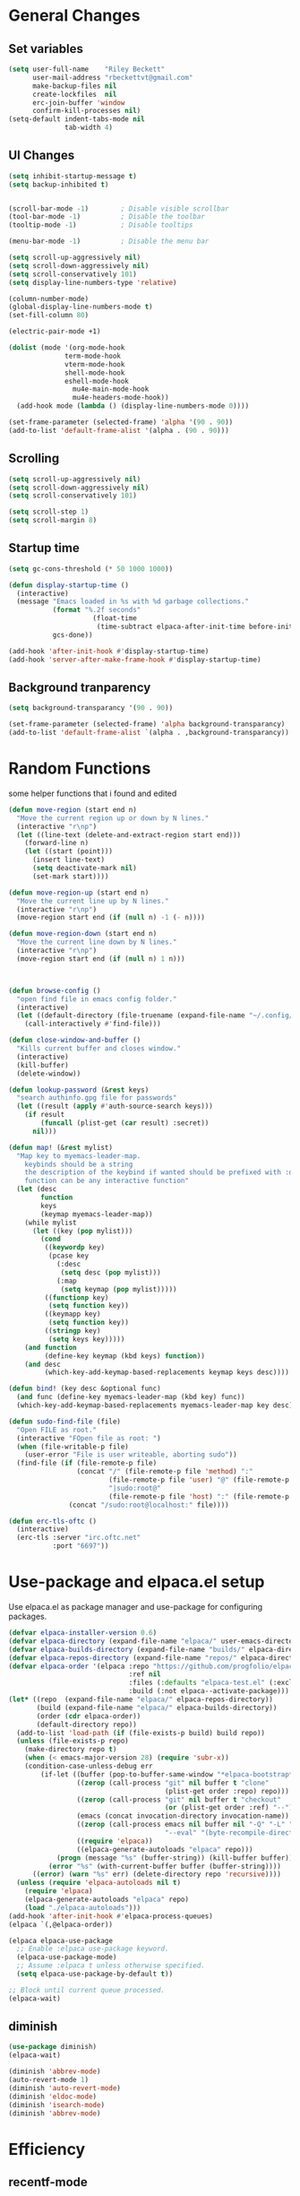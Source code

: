 #+TITLE Emacs.org config
#+PROPERTY: header-args:emacs-lisp :tangle ./init.el :mkdirp yes
#+STARTUP: fold
* General Changes
** Set variables

#+begin_src emacs-lisp
  (setq user-full-name    "Riley Beckett"
        user-mail-address "rbeckettvt@gmail.com"
        make-backup-files nil
        create-lockfiles  nil
        erc-join-buffer 'window
        confirm-kill-processes nil)
  (setq-default indent-tabs-mode nil
                tab-width 4)
#+end_src

** UI Changes

#+begin_src emacs-lisp
  (setq inhibit-startup-message t)
  (setq backup-inhibited t)


  (scroll-bar-mode -1)        ; Disable visible scrollbar
  (tool-bar-mode -1)          ; Disable the toolbar
  (tooltip-mode -1)           ; Disable tooltips

  (menu-bar-mode -1)          ; Disable the menu bar

  (setq scroll-up-aggressively nil)
  (setq scroll-down-aggressively nil)
  (setq scroll-conservatively 101)
  (setq display-line-numbers-type 'relative)

  (column-number-mode)
  (global-display-line-numbers-mode t)
  (set-fill-column 80)

  (electric-pair-mode +1)

  (dolist (mode '(org-mode-hook
              	term-mode-hook
              	vterm-mode-hook
              	shell-mode-hook
              	eshell-mode-hook
                  mu4e-main-mode-hook
                  mu4e-headers-mode-hook))
    (add-hook mode (lambda () (display-line-numbers-mode 0))))

  (set-frame-parameter (selected-frame) 'alpha '(90 . 90))
  (add-to-list 'default-frame-alist '(alpha . (90 . 90)))
#+end_src

** Scrolling

#+begin_src emacs-lisp
  (setq scroll-up-aggressively nil)
  (setq scroll-down-aggressively nil)
  (setq scroll-conservatively 101)

  (setq scroll-step 1)
  (setq scroll-margin 8)
#+end_src

** Startup time

#+begin_src emacs-lisp
  (setq gc-cons-threshold (* 50 1000 1000))
  
  (defun display-startup-time ()
    (interactive)
    (message "Emacs loaded in %s with %d garbage collections."
             (format "%.2f seconds"
        	           (float-time
        	            (time-subtract elpaca-after-init-time before-init-time)))
             gcs-done))

  (add-hook 'after-init-hook #'display-startup-time)
  (add-hook 'server-after-make-frame-hook #'display-startup-time)

#+end_src

** Background tranparency

#+begin_src emacs-lisp
  (setq background-transparancy '(90 . 90))

  (set-frame-parameter (selected-frame) 'alpha background-transparancy)
  (add-to-list 'default-frame-alist `(alpha . ,background-transparancy))
#+end_src

* Random Functions

some helper functions that i found and edited

#+begin_src emacs-lisp
  (defun move-region (start end n)
    "Move the current region up or down by N lines."
    (interactive "r\np")
    (let ((line-text (delete-and-extract-region start end)))
      (forward-line n)
      (let ((start (point)))
        (insert line-text)
        (setq deactivate-mark nil)
        (set-mark start))))

  (defun move-region-up (start end n)
    "Move the current line up by N lines."
    (interactive "r\np")
    (move-region start end (if (null n) -1 (- n))))

  (defun move-region-down (start end n)
    "Move the current line down by N lines."
    (interactive "r\np")
    (move-region start end (if (null n) 1 n)))



  (defun browse-config ()
    "open find file in emacs config folder."
    (interactive)
    (let ((default-directory (file-truename (expand-file-name "~/.config/emacs/"))))
      (call-interactively #'find-file)))

  (defun close-window-and-buffer ()
    "Kills current buffer and closes window."
    (interactive)
    (kill-buffer)
    (delete-window))

  (defun lookup-password (&rest keys)
    "search authinfo.gpg file for passwords"
    (let ((result (apply #'auth-source-search keys)))
      (if result
          (funcall (plist-get (car result) :secret))
        nil)))

  (defun map! (&rest mylist)
    "Map key to myemacs-leader-map.
      keybinds should be a string
      the description of the keybind if wanted should be prefixed with :desc
      function can be any interactive function"
    (let (desc
          function
          keys
          (keymap myemacs-leader-map))
      (while mylist
        (let ((key (pop mylist)))
          (cond
           ((keywordp key)
            (pcase key
              (:desc
               (setq desc (pop mylist)))
              (:map
               (setq keymap (pop mylist)))))
           ((functionp key)
            (setq function key))
           ((keymapp key)
            (setq function key))
           ((stringp key)
            (setq keys key)))))
      (and function
           (define-key keymap (kbd keys) function))
      (and desc
           (which-key-add-keymap-based-replacements keymap keys desc))))

  (defun bind! (key desc &optional func)
    (and func (define-key myemacs-leader-map (kbd key) func))
    (which-key-add-keymap-based-replacements myemacs-leader-map key desc))

  (defun sudo-find-file (file)
    "Open FILE as root."
    (interactive "FOpen file as root: ")
    (when (file-writable-p file)
      (user-error "File is user writeable, aborting sudo"))
    (find-file (if (file-remote-p file)
                   (concat "/" (file-remote-p file 'method) ":"
                           (file-remote-p file 'user) "@" (file-remote-p file 'host)
                           "|sudo:root@"
                           (file-remote-p file 'host) ":" (file-remote-p file 'localname))
                 (concat "/sudo:root@localhost:" file))))

  (defun erc-tls-oftc ()
    (interactive)
    (erc-tls :server "irc.oftc.net"
             :port "6697"))
#+end_src

* Use-package and elpaca.el setup

Use elpaca.el as package manager and use-package for configuring packages.

#+begin_src emacs-lisp
  (defvar elpaca-installer-version 0.6)
  (defvar elpaca-directory (expand-file-name "elpaca/" user-emacs-directory))
  (defvar elpaca-builds-directory (expand-file-name "builds/" elpaca-directory))
  (defvar elpaca-repos-directory (expand-file-name "repos/" elpaca-directory))
  (defvar elpaca-order '(elpaca :repo "https://github.com/progfolio/elpaca.git"
                                :ref nil
                                :files (:defaults "elpaca-test.el" (:exclude "extensions"))
                                :build (:not elpaca--activate-package)))
  (let* ((repo  (expand-file-name "elpaca/" elpaca-repos-directory))
         (build (expand-file-name "elpaca/" elpaca-builds-directory))
         (order (cdr elpaca-order))
         (default-directory repo))
    (add-to-list 'load-path (if (file-exists-p build) build repo))
    (unless (file-exists-p repo)
      (make-directory repo t)
      (when (< emacs-major-version 28) (require 'subr-x))
      (condition-case-unless-debug err
          (if-let ((buffer (pop-to-buffer-same-window "*elpaca-bootstrap*"))
                   ((zerop (call-process "git" nil buffer t "clone"
                                         (plist-get order :repo) repo)))
                   ((zerop (call-process "git" nil buffer t "checkout"
                                         (or (plist-get order :ref) "--"))))
                   (emacs (concat invocation-directory invocation-name))
                   ((zerop (call-process emacs nil buffer nil "-Q" "-L" "." "--batch"
                                         "--eval" "(byte-recompile-directory \".\" 0 'force)")))
                   ((require 'elpaca))
                   ((elpaca-generate-autoloads "elpaca" repo)))
              (progn (message "%s" (buffer-string)) (kill-buffer buffer))
            (error "%s" (with-current-buffer buffer (buffer-string))))
        ((error) (warn "%s" err) (delete-directory repo 'recursive))))
    (unless (require 'elpaca-autoloads nil t)
      (require 'elpaca)
      (elpaca-generate-autoloads "elpaca" repo)
      (load "./elpaca-autoloads")))
  (add-hook 'after-init-hook #'elpaca-process-queues)
  (elpaca `(,@elpaca-order))

  (elpaca elpaca-use-package
    ;; Enable :elpaca use-package keyword.
    (elpaca-use-package-mode)
    ;; Assume :elpaca t unless otherwise specified.
    (setq elpaca-use-package-by-default t))

  ;; Block until current queue processed.
  (elpaca-wait)
#+end_src

** diminish

#+begin_src emacs-lisp
  (use-package diminish)
  (elpaca-wait)

  (diminish 'abbrev-mode)
  (auto-revert-mode 1)
  (diminish 'auto-revert-mode)
  (diminish 'eldoc-mode)
  (diminish 'isearch-mode)
  (diminish 'abbrev-mode)
#+end_src

* Efficiency
** recentf-mode

#+begin_src emacs-lisp
  (recentf-mode 1)
#+end_src

** No-littering

no-littering is used to get rid of annoying temp files.

#+begin_src emacs-lisp
  (use-package no-littering
    :config
    (add-to-list 'recentf-exclude
                 (recentf-expand-file-name no-littering-var-directory))
    (add-to-list 'recentf-exclude
                 (recentf-expand-file-name no-littering-etc-directory))
    (setq custom-file (no-littering-expand-etc-file-name "custom.el")))
#+end_src

** Gcmh

Garbage collector magic hack to stop lots of garbage collection.

#+begin_src emacs-lisp
  (use-package gcmh
    :diminish gcmh-mode
    :init
    (gcmh-mode 1))
#+end_src

* Completion
** which-key

which-key for descriptions when entering keybinds

#+begin_src emacs-lisp
  (use-package which-key
    :init (which-key-mode)
    :diminish which-key-mode
    :config
    (setq which-key-idle-delay 1))
#+end_src

** Vertico

Vertico used for completion for minibuffers.

#+begin_src emacs-lisp
  (use-package vertico
    :elpaca (vertico :files (:defaults "extensions/*"))
    :diminish vertico-mode
    :bind (:map vertico-map
                ("C-n" . vertico-next)
                ("C-p" . vertico-previous))
    :init
    (vertico-mode 1)
    (vertico-flat-mode 1)
    (setq vertico-count 15))

  ;; Configure directory extension.
  (use-package vertico-directory
    :after vertico
    :elpaca nil
    ;; More convenient directory navigation commands
    :bind (:map vertico-map
                ("RET" . vertico-directory-enter)
                ("DEL" . vertico-directory-delete-char)
                ("M-DEL" . vertico-directory-delete-word))
    ;; Tidy shadowed file names
    :hook (rfn-eshadow-update-overlay . vertico-directory-tidy))
#+end_src

** Saving history

use save-hist-mode to get history saved for completion

#+begin_src emacs-lisp
  (use-package savehist
    :elpaca nil
    :diminish savehist-mode
    :init
    (savehist-mode 1))
#+end_src

** Marginalia

better results in minibuffers with marginalia

#+begin_src emacs-lisp
  (use-package marginalia
    :diminish marginalia-mode
    :after vertico
    :custom
    (marginalia-annotators '(marginalia-annotators-heavy marginalia-annotators-light nil))
    :config
    (marginalia-mode))
#+end_src

** Consult

vertico enriched functions

#+begin_src emacs-lisp
  (use-package consult
    :config
    (setq completion-in-region-function
          (lambda (&rest args)
            (apply (if vertico-mode
                       #'consult-completion-in-region
                     #'completion--in-region)
                   args)))
    (consult-customize consult-buffer :preview-key "M-."))
#+end_src

** Orderless

better searching

#+begin_src emacs-lisp
  (use-package orderless
    :config
    (setq completion-styles '(orderless)
          completion-category-defaults nil
          completion-category-overrides '((file (styles . (partial-completion))))))
#+end_src

** Embark

#+begin_src emacs-lisp
  (use-package embark
    :bind
    (("C-." . embark-act)
     ("C-;" . embark-dwim))
    :init
    (setq prefix-help-command #'embark-prefix-help-command)
    :config
    (setq embark--minimal-indicator-overlay nil)
    (setq embark-indicators (delq 'embark-mixed-indicator embark-indicators))
    (add-to-list 'embark-indicators #'embark-minimal-indicator))

  (use-package embark-consult
    :config
    (define-key embark-file-map (kbd "S") 'sudo-find-file))
#+end_src

** Spell Checking
*** flyspell

#+begin_src emacs-lisp
  (use-package flyspell
    :elpaca nil
    ;; :diminish flyspell-mode
    )
#+end_src

*** flyspell-correct

#+begin_src emacs-lisp
    (use-package flyspell-correct
      :after flyspell)
#+end_src

*** Consult-flyspell

#+begin_src emacs-lisp
  (use-package consult-flyspell
    :elpaca (consult-flyspell :host gitlab :repo "OlMon/consult-flyspell" :branch "master")
    :config
    ;; default settings
    (setq consult-flyspell-select-function (lambda () (flyspell-correct-at-point) (consult-flyspell))
          consult-flyspell-set-point-after-word t
          consult-flyspell-always-check-buffer nil))
#+end_src

* UI packages
** nerd icons

#+begin_src emacs-lisp
  (use-package nerd-icons)
#+end_src

** all the icons

#+begin_src emacs-lisp
  (use-package all-the-icons)
#+end_src

** themes
good looking themes with doom-themes

#+begin_src emacs-lisp
  (use-package doom-themes
    :config
    (setq doom-themes-enable-bold t    
          doom-themes-enable-italic t) 
    (load-theme 'doom-vibrant t)

    ;; Enable flashing mode-line on errors
    ;; (doom-themes-visual-bell-config)
    ;; Enable custom neotree theme (all-the-icons must be installed!)
    ;; or for treemacs users
    (doom-themes-treemacs-config)
    ;; Corrects (and improves) org-mode's native fontification.
    (doom-themes-org-config))
#+end_src

#+begin_src emacs-lisp
  (use-package gruber-darker-theme
    :config
    (load-theme 'gruber-darker t))
#+end_src

** rainbow-delimiters

rainbow-delimiters for parens coloring

#+begin_src emacs-lisp
  (use-package rainbow-delimiters
    :diminish rainbow-delimiters-mode
    :hook (prog-mode . rainbow-delimiters-mode))
#+end_src

** Emojify-mode

#+begin_src emacs-lisp
  (use-package emojify
    ;; :diminish emojify-mode
    :hook (after-init . global-emojify-mode)
    :config
    (add-hook 'prog-mode-hook #'(lambda () (emojify-mode -1))))
#+end_src

** Helpful

More descriptive describe functions from helpful.

#+begin_src emacs-lisp
  (use-package helpful
    :bind
    ([remap describe-command] . helpful-command)
    ([remap describe-function] . helpful-callable)
    ([remap describe-variable] . helpful-variable)
    ([remap describe-key] . helpful-key))
#+end_src

** Statusbar

#+begin_src emacs-lisp
      (use-package posframe)

      (use-package statusbar
        :diminish statusbar-mode
        :elpaca (statusbar.el :host github :repo "NAHTAIV3L/statusbar.el")
        :config
        (setq display-wifi-essid-command "iw dev $(ip addr | awk '/state UP/ {gsub(\":\",\"\"); print $2}') link | awk '/SSID:/ {printf $2}'"
              display-wifi-connection-command "iw dev $(ip addr | awk '/state UP/ {gsub(\":\",\"\"); print $2}') link | awk '/signal:/ {gsub(\"-\",\"\"); printf $2}'"
              externalcmd-shellcommand "slstatus -s -1"))
#+end_src

** writeroom-mode
#+begin_src emacs-lisp
      (use-package writeroom-mode
        :diminish)
#+end_src

* Undo-tree

undo-tree for good undoing

#+begin_src emacs-lisp
  (use-package undo-tree
    :diminish undo-tree-mode
    :config
    (global-undo-tree-mode)
    (add-hook 'authinfo-mode-hook #'(lambda () (setq-local undo-tree-auto-save-history nil)))
    (defvar --undo-history-directory (concat user-emacs-directory "undotreefiles/")
      "Directory to save undo history files.")
    (unless (file-exists-p --undo-history-directory)
      (make-directory --undo-history-directory t))
    ;; stop littering with *.~undo-tree~ files everywhere
    (setq undo-tree-history-directory-alist `(("." . ,--undo-history-directory))))
#+end_src

* Other
** Avy

#+begin_src emacs-lisp
  (use-package avy)
#+end_src

** Ace Window

#+begin_src emacs-lisp
  (use-package ace-window
    :config
    (setq aw-keys '(?a ?s ?d ?f ?g ?h ?j ?k ?l)
          aw-scope 'frame))
#+end_src

* Evil
** Evil mode

vim keybinds in emacs

#+begin_src emacs-lisp
  (use-package evil
    :diminish evil-mode
    :init
    (setq evil-want-integration t)
    (setq evil-want-keybinding nil)
    (setq evil-want-C-u-scroll t)
    (setq evil-want-C-i-jump nil)
    (setq evil-undo-system 'undo-tree)
    :config
    ;; (evil-mode 1)
    (define-key evil-normal-state-map (kbd "j") 'evil-next-visual-line)
    (define-key evil-normal-state-map (kbd "k") 'evil-previous-visual-line)
    (evil-set-initial-state 'messages-buffer-mode 'normal)
    (evil-set-initial-state 'dashboard-mode 'normal)
    (define-key evil-window-map (kbd "d") '("close buffer & window" . close-window-and-buffer)))

  (use-package evil-collection
    :diminish evil-collection-unimpaired-mode
    :after evil
    :config
    (evil-collection-init))
#+end_src

** Evil nerd commenter

easy commenting with the keybinds: gcc or gc

#+begin_src emacs-lisp
  (use-package evil-nerd-commenter
    :after evil)
#+end_src

** Evil-Anzu

counter on modeline for how many search results from evil-search-forward

#+begin_src emacs-lisp
  (use-package evil-anzu
    :diminish anzu-mode
    :after evil
    :config
    (setq anzu-cons-mode-line-p nil)
    (global-anzu-mode 1))

  (elpaca-wait)
#+end_src

* AucTeX

#+begin_src emacs-lisp
  (use-package tex
    :elpaca (auctex :pre-build
                    (("cd" "~/.emacs.d/elpaca/repos/auctex/")
                     ("./autogen.sh")
                     ("./configure")
                     ("make"))
                    :host github :repo "emacs-straight/auctex" :files ("*" (:exclude ".git"))))
#+end_src

* markdown

#+begin_src emacs-lisp
  (setq markdown-command "pandoc")
#+end_src

* Org mode
** general

general configuration of org-mode

#+begin_src emacs-lisp
  (use-package org
    :diminish org-mode
    :custom
    ((org-agenda-files (list "~/org/homework.org")))
    :config
    (setq org-ellipsis " ▾")


    (setq org-format-latex-options (plist-put org-format-latex-options :scale 1.5))
    (add-to-list 'org-structure-template-alist '("sh" . "src shell"))
    (add-to-list 'org-structure-template-alist '("el" . "src emacs-lisp"))
    (add-to-list 'org-structure-template-alist '("py" . "src python"))

    (org-babel-do-load-languages
     'org-babel-load-languages
     '((emacs-lisp . t)
       (python . t))))

  (use-package org-superstar
    :diminish org-superstar-mode
    :after org
    :config
    (add-hook 'org-mode-hook (lambda () (org-superstar-mode 1)))
    (setq org-hide-leading-stars t)
    (require 'org-tempo))

  (elpaca-wait)
#+end_src

** Org Roam

#+begin_src emacs-lisp
  (use-package org-roam
    :elpaca t
    :init
    (setq org-roam-v2-ack t)
    :custom
    (org-roam-directory "~/RoamNotes")
    (org-roam-completion-everywhere t)
    :bind (("C-c n l" . org-roam-buffer-toggle)
           ("C-c n f" . org-roam-node-find)
           ("C-c n i" . org-roam-node-insert)
           :map org-mode-map
           ("C-M-i"    . completion-at-point))
    :config
    (org-roam-setup))
#+end_src

** Automatic tangle

Automatically tangle org config files into .el files.

#+begin_src emacs-lisp
  (defun org-babel-tangle-config ()
    (when (or
           (string-equal (buffer-file-name) (expand-file-name "~/.dotfiles/.config/emacs/Emacs.org"))
           (string-equal (buffer-file-name) (expand-file-name "~/.dotfiles/.config/emacs/Desktop.org")))
      ;; Dynamic scoping to the rescue
      (let ((org-confirm-babel-evaluate nil))
        (org-babel-tangle))))

  (add-hook 'org-mode-hook (lambda () (add-hook 'after-save-hook #'org-babel-tangle-config)))
#+end_src

* Dired

#+begin_src emacs-lisp
  (use-package dired
    :ensure nil
    :elpaca nil
    :commands (dired dired-jump)
    :bind (:map dired-mode-map ("SPC" . dired-single-buffer))
    :custom ((dired-listing-switches "-agho --group-directories-first"))
    :config
    (setq dired-dwim-target t)
    (evil-collection-define-key 'normal 'dired-mode-map
      "h" 'dired-single-up-directory
      "l" 'dired-single-buffer))

  (use-package dired-single
    :commands (dired dired-jump))
#+end_src

* Hydra

mini-menus 

#+begin_src emacs-lisp
  (use-package hydra
    :config
    (defhydra hydra-text-scale (:timeout 4)
      "scale text"
      ("j" text-scale-increase "in")
      ("k" text-scale-decrease "out")
      ("f" nil "finished" :exit t)))
#+end_src

* Perspective

multiple perspectives per frame

#+begin_src emacs-lisp
  (use-package perspective
    :config
    (add-hook 'persp-created-hook #'(lambda () (and (get-buffer "*mu4e-main*") (persp-add-buffer (get-buffer "*mu4e-main*")))))
    :init
    (setq persp-suppress-no-prefix-key-warning t
          persp-initial-frame-name "main"
          persp-sort 'name)
    (persp-mode)
    (consult-customize consult--source-buffer :hidden t :default nil)
    (add-to-list 'consult-buffer-sources persp-consult-source))
#+end_src

* Mail
** mu4e

setup mu4e as email client.

#+begin_src emacs-lisp
  (use-package mu4e
    :elpaca nil
    :custom
    (mu4e-completing-read-function #'completing-read)
    :config

    (add-hook 'after-init-hook #'(lambda () (mu4e t)))
    ;; This is set to 't' to avoid mail syncing issues when using mbsync
    (setq mu4e-change-filenames-when-moving t)

    (add-hook 'mu4e-compose-mode-hook
              #'(lambda () (setq-local undo-tree-auto-save-history nil)))
    (add-hook 'mu4e-compose-mode-hook
              #'(lambda () (flyspell-mode)))
    ;; Refresh mail using isync every 10 minutes
    (setq mu4e-update-interval (* 10 60)
          mu4e-get-mail-command "mbsync -a"
          mu4e-maildir "~/Maildir"
          mu4e-read-option-use-builtin nil
          mu4e-headers-skip-duplicates nil

          mu4e-drafts-folder "/Drafts"
          mu4e-sent-folder   "/Sent Mail"
          mu4e-refile-folder "/All Mail"
          mu4e-trash-folder  "/Trash"
          smtpmail-smtp-server "smtp.gmail.com"
          smtpmail-smtp-service 465
          smtpmail-stream-type  'ssl
          message-send-mail-function 'smtpmail-send-it
          mu4e-compose-signature "Riley Beckett\nrbeckettvt@gmail.com"
          mu4e-compose-format-flowed t
          mu4e-maildir-shortcuts
          '((:maildir "/INBOX"    :key ?i)
            (:maildir "/Sent Mail" :key ?s)
            (:maildir "/Trash"     :key ?t)
            (:maildir "/Drafts"    :key ?d)
            (:maildir "/All Mail"  :key ?a))))

  (use-package mu4e-alert
    :config
    (mu4e-alert-set-default-style 'libnotify)
    (add-hook 'after-init-hook #'mu4e-alert-enable-notifications))
#+end_src

** pinentry

#+begin_src emacs-lisp
  (use-package pinentry)
#+end_src

* Programming
** multiple cursors

#+begin_src emacs-lisp
  (use-package multiple-cursors
    :bind (:map global-map
                ("C->" . 'mc/mark-next-like-this)
                ("C-<" . 'mc/mark-previous-like-this)
                ("C-c C->" . 'mc/mark-all-like-this)
           :map mc/keymap
                ("<return>" . nil)))
#+end_src

** Projectile

projectile is used for swaping to projects

#+begin_src emacs-lisp
  (use-package projectile
    :diminish projectile-mode
    :config
    (projectile-mode -1))
#+end_src

** Magit

best git frontend ever

#+begin_src emacs-lisp
  (use-package transient)
  (use-package magit
    :bind (("C-x g" . magit-status))
    :custom
    (magit-display-buffer-function #'magit-display-buffer-same-window-except-diff-v1))
#+end_src

** flycheck

give good errors when programming

#+begin_src emacs-lisp
    (use-package flycheck
      :diminish flycheck-mode
      :config
      (setq-default flycheck-emacs-lisp-load-path 'inherit)
      (global-flycheck-mode 1)
      (add-hook 'c-mode-hook '(lambda () (flycheck-mode -1))))
#+end_src

** Lsp-mode

Language Server Protocol Modes also describe keybinds

#+begin_src emacs-lisp
  (use-package lsp-mode
    :init
    (setq lsp-keymap-prefix "C-c l"
          lsp-headerline-breadcrumb-enable nil
          lsp-headerline-breadcrumb-icons-enable nil
          lsp-keep-workspace-alive nil
          lsp-completion-provider :none
          lsp-enable-snippet nil
          lsp-lens-enable nil)
    :hook (;; replace XXX-mode with concrete major-mode(e. g. python-mode)
           ;; (c-mode . lsp)
           (python-mode . lsp-deferred)
           ;; if you want which-key integration
           (lsp-mode . lsp-enable-which-key-integration))
    :commands lsp)

  (use-package lsp-ui
    :after lsp
    :diminish lsp-lens-mode
    :config
    (setq lsp-ui-sideline-update-mode 'point)
    (setq lsp-ui-sideline-show-diagnostics t)
    (setq lsp-ui-sideline-ignore-duplicate t))


  (use-package lsp-treemacs
    :after lsp
    :custom
    (lsp-treemacs-error-list-current-project-only t))

  (use-package lsp-java
    :hook
    (java-mode . lsp))

  (use-package consult-lsp
    :after lsp)

  (defun lsp-bind ()
    (interactive)
    (define-key myemacs-leader-map (kbd "l") lsp-command-map)
    (map! "l" :desc "lsp")
    (map! "l=" :desc "formatting")
    (map! "lF" :desc "folders")
    (map! "lG" :desc "peek")
    (map! "lT" :desc "toggle")
    (map! "la" :desc "code actions")
    (map! "lg" :desc "goto")
    (map! "lh" :desc "help")
    (map! "lr" :desc "refactor")
    (map! "lu" :desc "ui")
    (map! "lw" :desc "workspaces")
    (define-key myemacs-leader-map (kbd "lug") '("ui doc glance" . lsp-ui-doc-glance)))
  (add-hook 'lsp-mode-hook 'lsp-bind)
#+end_src

** corfu-mode

use corfu for completion coming from lsp

#+begin_src emacs-lisp
  (use-package corfu
    :custom
    (corfu-auto t)
    (corfu-auto-delay 1)
    (corfu-auto-prefix 1)
    (corfu-separator ?\s)
    (corfu-preview-current nil)
    :config
    (global-corfu-mode)
    (bind-key (kbd "s-SPC") 'corfu-insert-separator 'corfu-map))

  (use-package corfu-terminal
    :diminish corfu-terminal-mode
    :elpaca (corfu-terminal :repo "https://codeberg.org/akib/emacs-corfu-terminal.git")
    :config
    (unless (display-graphic-p)
      (corfu-terminal-mode +1)))

  (use-package cape
    ;; Bind dedicated completion commands
    ;; Alternative prefix keys: C-c p, M-p, M-+, ...
    :init
    ;; Add to the global default value of `completion-at-point-functions' which is
    ;; used by `completion-at-point'.  The order of the functions matters, the
    ;; first function returning a result wins.  Note that the list of buffer-local
    ;; completion functions takes precedence over the global list.
    (add-to-list 'completion-at-point-functions #'cape-dabbrev)
    (add-to-list 'completion-at-point-functions #'cape-file)
    (add-to-list 'completion-at-point-functions #'cape-elisp-block)
    ;;(add-to-list 'completion-at-point-functions #'cape-history)
    ;;(add-to-list 'completion-at-point-functions #'cape-keyword)
    (add-to-list 'completion-at-point-functions #'cape-tex)
    ;;(add-to-list 'completion-at-point-functions #'cape-sgml)
    ;;(add-to-list 'completion-at-point-functions #'cape-rfc1345)
    ;;(add-to-list 'completion-at-point-functions #'cape-abbrev)
    ;;(add-to-list 'completion-at-point-functions #'cape-dict)
    ;;(add-to-list 'completion-at-point-functions #'cape-elisp-symbol)
    ;;(add-to-list 'completion-at-point-functions #'cape-line)
    )
#+end_src

** lsp-latex

#+begin_src emacs-lisp
  (use-package lsp-latex
    :elpaca (lsp-latex.el :host github :repo "ROCKTAKEY/lsp-latex"))
#+end_src

** dap-mode

#+begin_src emacs-lisp
  (use-package dap-mode
    :diminish
    :defer
    :custom
    (dap-auto-configure-mode t                           "Automatically configure dap.")
    (dap-auto-configure-features
     '(sessions locals breakpoints expressions tooltip)  "Remove the button panel in the top.")
    :config
        ;;; dap for c++
    (require 'dap-lldb)
    (require 'dap-gdb-lldb)
    (require 'dap-cpptools)
    (require 'dap-java)

        ;;; set the debugger executable (c++)
    (setq dap-lldb-debug-program '("/usr/bin/lldb-vscode"))

        ;;; ask user for executable to debug if not specified explicitly (c++)
    (setq dap-lldb-debugged-program-function (lambda () (read-file-name "Select file to debug: ")))

    (setq dap-default-terminal-kind "integrated") ;; Make sure that terminal programs open a term for I/O in an Emacs buffer
    (dap-auto-configure-mode +1)
        ;;; default debug template for (c++)
    (dap-register-debug-template
     "C++ LLDB dap"
     (list :type "lldb-vscode"
           :cwd nil
           :args nil
           :request "launch"
           :program nil))

    (dap-register-debug-template
     "Rust LLDB dap"
     (list :type "lldb-vscode"
           :request "launch"
           :program nil
           :cwd "${workspaceFolder}"
           :dap-compilation "cargo build"
           :dap-compilation-dir "${workspaceFolder}"))

    (defun dap-debug-create-or-edit-c-json-template ()
      "Edit the C++ debugging configuration or create + edit if none exists yet."
      (interactive)
      (let ((filename (concat (lsp-workspace-root) "/launch.json"))
            (default "~/.dotfiles/.config/emacs/default-c-launch.json"))
        (unless (file-exists-p filename)
          (copy-file default filename))
        (find-file-existing filename))))
#+end_src

** Formatting

#+begin_src emacs-lisp
  (c-add-style "microsoft"
               '("stroustrup"
                 (c-offsets-alist
                  (innamespace . -)
                  (inline-open . 0)
                  (inher-cont . c-lineup-multi-inher)
                  (arglist-cont-nonempty . +)
                  (template-args-cont . +))))
  (setq c-default-style "microsoft")
  (use-package clang-format)
  (use-package clang-format+)
#+end_src

** Highlighing
*** Tree-sitter

tree-sitter used for very detailed syntax highlighting

#+begin_src emacs-lisp
  (use-package tree-sitter
    :diminish tree-sitter-mode
    :config
    (global-tree-sitter-mode 1))
  (use-package tree-sitter-langs)
#+end_src

*** Higlight-quoted

elisp ' highlighting

#+begin_src emacs-lisp
  (use-package highlight-quoted
    :diminish highlight-quoted-mode
    :hook (emacs-lisp-mode . highlight-quoted-mode))
#+end_src

*** hl-todo

highlights TODO and other things

#+begin_src emacs-lisp
  (use-package hl-todo
    :hook
    (prog-mode . hl-todo-mode))
#+end_src

** Eros

displays elisp evaluation where cursor is.

#+begin_src emacs-lisp
  (use-package eros
    :diminish eros-mode
    :config
    (eros-mode 1))
#+end_src

** glsl-mode.el

#+begin_src emacs-lisp
  (use-package glsl-mode
    :diminish
    :elpaca (glsl-mode :host github :repo "jimhourihan/glsl-mode"))
#+end_src

** haskell

#+begin_src emacs-lisp
      (use-package lsp-haskell
        :hook
        (haskell-mode . lsp))
#+end_src

** kotlin

#+begin_src emacs-lisp
  (use-package kotlin-mode)
#+end_src

** gradle-mode

#+begin_src emacs-lisp
  (use-package gradle-mode
    :diminish)
#+end_src

** nasm-mode

#+begin_src emacs-lisp
      (use-package nasm-mode
        :hook
        (asm-mode . nasm-mode))
#+end_src

** rust

#+begin_src emacs-lisp
  (use-package rust-mode
    :diminish
    :hook (rust-mode . lsp))

  (use-package cargo
    :diminish cargo-mode cargo-minor-mode
    :hook (rust-mode . cargo-minor-mode))

  (use-package flycheck-rust
    :config (add-hook 'flycheck-mode-hook #'flycheck-rust-setup))
#+end_src

** asm

#+begin_src emacs-lisp
  (defun my-asm-mode-hook ()
    (defun asm-calculate-indentation ()
      (or
       ;; Flush labels to the left margin.
                                          ;   (and (looking-at "\\(\\.\\|\\sw\\|\\s_\\)+:") 0)
       (and (looking-at "[.@_[:word:]]+:") 0)
       ;; Same thing for `;;;' comments.
       (and (looking-at "\\s<\\s<\\s<") 0)
       ;; %if nasm macro stuff goes to the left margin
       (and (looking-at "%") 0)
       (and (looking-at "c?global\\|section\\|default\\|align\\|INIT_..X") 0)
       ;; Simple `;' comments go to the comment-column
                                          ;(and (looking-at "\\s<\\(\\S<\\|\\'\\)") comment-column)
       ;; The rest goes at column 4
       (or 4))))

  (add-hook 'asm-mode-hook #'my-asm-mode-hook)
#+end_src

** Other Programming modes

#+begin_src emacs-lisp
  (use-package yaml-mode)
  
  (use-package simpc-mode
    :elpaca (simpc-mode.el :host github :repo "rexim/simpc-mode"))
#+end_src

** Terminals

configuration for terminals

*** vterm

vterm is a terminal emulator in emacs

#+begin_src emacs-lisp
  (use-package vterm
    :diminish vterm-mode
    :commands vterm
    :config
    (setq vterm-max-scrollback 10000)
    (setq vterm-kill-buffer-on-exit t))
#+end_src

*** eshell

shell written in elisp also can run elisp

#+begin_src emacs-lisp
  (defun configure-eshell ()
    ;; Save command history when commands are entered
    (add-hook 'eshell-pre-command-hook 'eshell-save-some-history)

    ;; Truncate buffer for performance
    (add-to-list 'eshell-output-filter-functions 'eshell-truncate-buffer)

    ;; Bind some useful keys for evil-mode
    (evil-define-key '(normal insert visual) eshell-mode-map (kbd "C-r") 'counsel-esh-history)
    (evil-define-key '(normal insert visual) eshell-mode-map (kbd "<home>") 'eshell-bol)
    (evil-normalize-keymaps)

    (setq eshell-history-size         10000
          eshell-buffer-maximum-lines 10000
          eshell-hist-ignoredups t
          eshell-scroll-to-bottom-on-input t))

  (use-package eshell-git-prompt)

  (use-package eshell
    :elpaca nil
    :diminish eshell-mode
    :hook (eshell-first-time-mode . configure-eshell)
    :config

    (with-eval-after-load 'esh-opt
      (setq eshell-destroy-buffer-when-process-dies t)
      (setq eshell-visual-commands '("htop" "zsh" "vim")))

    (eshell-git-prompt-use-theme 'multiline2))
#+end_src

* Calendar

#+begin_src emacs-lisp
  (use-package calendar
    :elpaca nil
    :config
    (defun calendar-insert-date ()
      "Capture the date at point, exit the Calendar, insert the date."
      (interactive)
      (seq-let (month day year) (save-match-data (calendar-cursor-to-date))
        (calendar-exit)
        (insert (format "%02d/%02d/%d" month day year))))

    (define-key calendar-mode-map (kbd "M-I") 'calendar-insert-date))

  (elpaca-wait)
#+end_src

* Keybinds
** Override Mode and Keymap

override mode and keymap

#+begin_src emacs-lisp
  (defvar keyboard-override-mode-map (make-sparse-keymap)
    "override other keybinds")

  (define-minor-mode keyboard-override-mode
    "override keybinds mode"
    :lighter ""
    :global t
    :keymap keyboard-override-mode-map)

#+end_src

** Escape

setup escape to end things

#+begin_src emacs-lisp
  (global-set-key (kbd "<escape>") 'keyboard-escape-quit)

  ;; (defvar myemacs-escape-hook nil
  ;;   "for killing things")

  ;; (defun myemacs/escape (&optional interactive)
  ;;   "Run `myemacs-escape-hook'."
  ;;   (interactive (list 'interactive))
  ;;   (cond ((minibuffer-window-active-p (minibuffer-window))
  ;;          ;; quit the minibuffer if open.
  ;;          (when interactive
  ;;            (setq this-command 'abort-recursive-edit))
  ;;          (abort-recursive-edit))
  ;;         ;; Run all escape hooks. If any returns non-nil, then stop there.
  ;;         ((run-hook-with-args-until-success 'myemacs-escape-hook))
  ;;         ;; don't abort macros
  ;;         ((or defining-kbd-macro executing-kbd-macro) nil)
  ;;         ;; Back to the default
  ;;         ((unwind-protect (keyboard-quit)
  ;;            (when interactive
  ;;              (setq this-command 'keyboard-quit))))))

  ;; (global-set-key [remap keyboard-quit] #'myemacs/escape)
  ;; (add-hook 'myemacs-escape-hook (lambda ()
  ;;       			         (when (evil-ex-hl-active-p 'evil-ex-search)
  ;;       			           (evil-ex-nohighlight)
  ;;       			           t)))
#+end_src

** Other

#+begin_src emacs-lisp
  (global-unset-key (kbd "C-z"))
  (global-set-key (kbd "C-/") #'undo-tree-undo)
  (global-set-key (kbd "M-/") #'undo-tree-redo)
  (global-set-key (kbd "M-p") #'move-region-up)
  (global-set-key (kbd "M-n") #'move-region-down)
#+end_src

** General

general keybinds that I like.

#+begin_src emacs-lisp
  (defvar myemacs-leader-map (make-sparse-keymap)
    "map for leader")
  (setq leader "SPC")
  (setq alt-leader "M-SPC")

  (define-prefix-command 'myemacs/leader 'myemacs-leader-map)

  (evil-define-key* '(normal visual motion) keyboard-override-mode-map (kbd leader) 'myemacs/leader)
  (global-set-key (kbd alt-leader) 'myemacs/leader)
  (keyboard-override-mode +1)

  (global-unset-key (kbd "M-."))

  ;; (define-key myemacs-leader-map (kbd ".") '("find file" . find-file))
  (map! "." :desc "find file"  #'find-file)
  (map! "," :desc "open dired"  #'dired-jump)
  (map! "<" :desc "switch buffer" #'consult-buffer)
  (map! "s" :desc "search in file" #'consult-line)
  (map! "`" :desc "open file in config dir" #'browse-config)

  (map! "v" :desc "ace window" #'ace-window)

  (map! "a" :desc "avy")
  (map! "ac" :desc "avy go to char" #'avy-goto-char)
  (map! "al" :desc "avy go to char 2" #'avy-goto-char-2)
  (map! "at" :desc "avy go to char timer" #'avy-goto-char-timer)

  (evil-global-set-key 'normal "gc" 'evilnc-comment-operator)
  (evil-global-set-key 'visual "gc" 'evilnc-comment-operator)

  (map! "o" :desc "org")
  (map! "oa" :desc "org agenda" #'org-agenda)
  (map! "o[" :desc "org agenda add front" #'org-agenda-file-to-front)
  (map! "os" :desc "org schedule" #'org-schedule)
  (map! "od" :desc "org deadline" #'org-deadline)

  (map! "n" :desc "org roam")
  (map! "nl" :desc "org roam buffer toggle" #'org-roam-buffer-toggle)
  (map! "nf" :desc "org roam node find" #'org-roam-node-find)
  (map! "ni" :desc "org roam node insert" #'org-roam-node-insert)

  (map! "t" :desc "toggle")
  (map! "ts" :desc "text scaling" #'hydra-text-scale/body)

  (map! "b" :desc "buffer")
  (map! "bk" :desc "kill buffer" #'kill-current-buffer)
  (map! "bi" :desc "ibuffer" #'persp-ibuffer)
  (map! "bn" :desc "next buffer" #'evil-next-buffer)
  (map! "bp" :desc "previous buffer" #'evil-prev-buffer)

  (map! "c" :desc "consult")
  (map! "cr" :desc "ripgrep" #'consult-ripgrep)
  (map! "cb" :desc "switch buffer" #'consult-buffer)
  (map! "cp" :desc "project buffer" #'consult-project-buffer)
  (map! "cw" :desc "window buffer" #'consult-buffer-other-window)
  (map! "cm" :desc "imenu multi" #'consult-imenu-multi)
  (map! "ci" :desc "imenu" #'consult-imenu)
  (map! "cf" :desc "lsp file symbols" #'consult-lsp-file-symbols)
  (map! "cv" :desc "consult flyspell" #'consult-flyspell)
  (map! "cs" :desc "lsp symbols" #'consult-lsp-symbols)

  (map! "g" :desc "git")
  (map! "gg" :desc "Magit status" #'magit-status)

  ;; (bind! "h" "help" #'help-command)
  ;; (bind! "r" "cargo" #'cargo-minor-mode-command-map)
  ;; (bind! "w" "window" #'evil-window-map)
  ;; (bind! "t" "persp" #'perspective-map)
  (map! "h" :desc "help" #'help-command)
  (map! "r" :desc "cargo" #'cargo-minor-mode-command-map)
  (map! "w" :desc "window" #'evil-window-map)
  (map! "t" :desc "persp" #'perspective-map)
  (with-eval-after-load "projectile"
    (map! "p" :desc "project" #'projectile-command-map)
    (unbind-key (kbd "ESC") #'projectile-command-map))
#+end_src

** Workspace

perspective workspace binding. (probably an easier way to do this)

#+begin_src emacs-lisp
  (map! :map keyboard-override-mode-map "M-1" :desc "switch to workspace 1" #'(lambda () (interactive) (persp-switch-by-number 1)))
  (map! :map keyboard-override-mode-map "M-2" :desc "switch to workspace 2" #'(lambda () (interactive) (persp-switch-by-number 2)))
  (map! :map keyboard-override-mode-map "M-3" :desc "switch to workspace 3" #'(lambda () (interactive) (persp-switch-by-number 3)))
  (map! :map keyboard-override-mode-map "M-4" :desc "switch to workspace 4" #'(lambda () (interactive) (persp-switch-by-number 4)))
  (map! :map keyboard-override-mode-map "M-5" :desc "switch to workspace 5" #'(lambda () (interactive) (persp-switch-by-number 5)))
  (map! :map keyboard-override-mode-map "M-6" :desc "switch to workspace 6" #'(lambda () (interactive) (persp-switch-by-number 6)))
  (map! :map keyboard-override-mode-map "M-7" :desc "switch to workspace 7" #'(lambda () (interactive) (persp-switch-by-number 7)))
  (map! :map keyboard-override-mode-map "M-8" :desc "switch to workspace 8" #'(lambda () (interactive) (persp-switch-by-number 8)))
  (map! :map keyboard-override-mode-map "M-9" :desc "switch to workspace 9" #'(lambda () (interactive) (persp-switch-by-number 9)))
#+end_src

** Harpoon

bindings for harpoon.el

#+begin_src emacs-lisp
  (map! "1" :desc "harpoon go to 1" #'harpoon-go-to-1)
  (map! "2" :desc "harpoon go to 2" #'harpoon-go-to-2)
  (map! "3" :desc "harpoon go to 3" #'harpoon-go-to-3)
  (map! "4" :desc "harpoon go to 4" #'harpoon-go-to-4)
  (map! "5" :desc "harpoon go to 5" #'harpoon-go-to-5)
  (map! "6" :desc "harpoon go to 6" #'harpoon-go-to-6)
  (map! "7" :desc "harpoon go to 7" #'harpoon-go-to-7)
  (map! "8" :desc "harpoon go to 8" #'harpoon-go-to-8)
  (map! "9" :desc "harpoon go to 9" #'harpoon-go-to-9)

  (map! "d" :desc "delete")
  (map! "d1" :desc "harpoon delete 1" #'harpoon-delete-1)
  (map! "d2" :desc "harpoon delete 2" #'harpoon-delete-2)
  (map! "d3" :desc "harpoon delete 3" #'harpoon-delete-3)
  (map! "d4" :desc "harpoon delete 4" #'harpoon-delete-4)
  (map! "d5" :desc "harpoon delete 5" #'harpoon-delete-5)
  (map! "d6" :desc "harpoon delete 6" #'harpoon-delete-6)
  (map! "d7" :desc "harpoon delete 7" #'harpoon-delete-7)
  (map! "d8" :desc "harpoon delete 8" #'harpoon-delete-8)
  (map! "d9" :desc "harpoon delete 9" #'harpoon-delete-9)

  (map! "j" :desc "harpoon")
  (map! "ja" :desc "harpoon add file" #'harpoon-add-file)
  (map! "jD" :desc "harpoon delete item" #'harpoon-delete-item)
  (map! "jc" :desc "harpoon clear" #'harpoon-clear)
  (map! "jf" :desc "harpoon toggle file" #'harpoon-toggle-file)
  (map! "C-SPC" :desc "harpoon toggle quick menu" #'harpoon-toggle-quick-menu)
#+end_src

